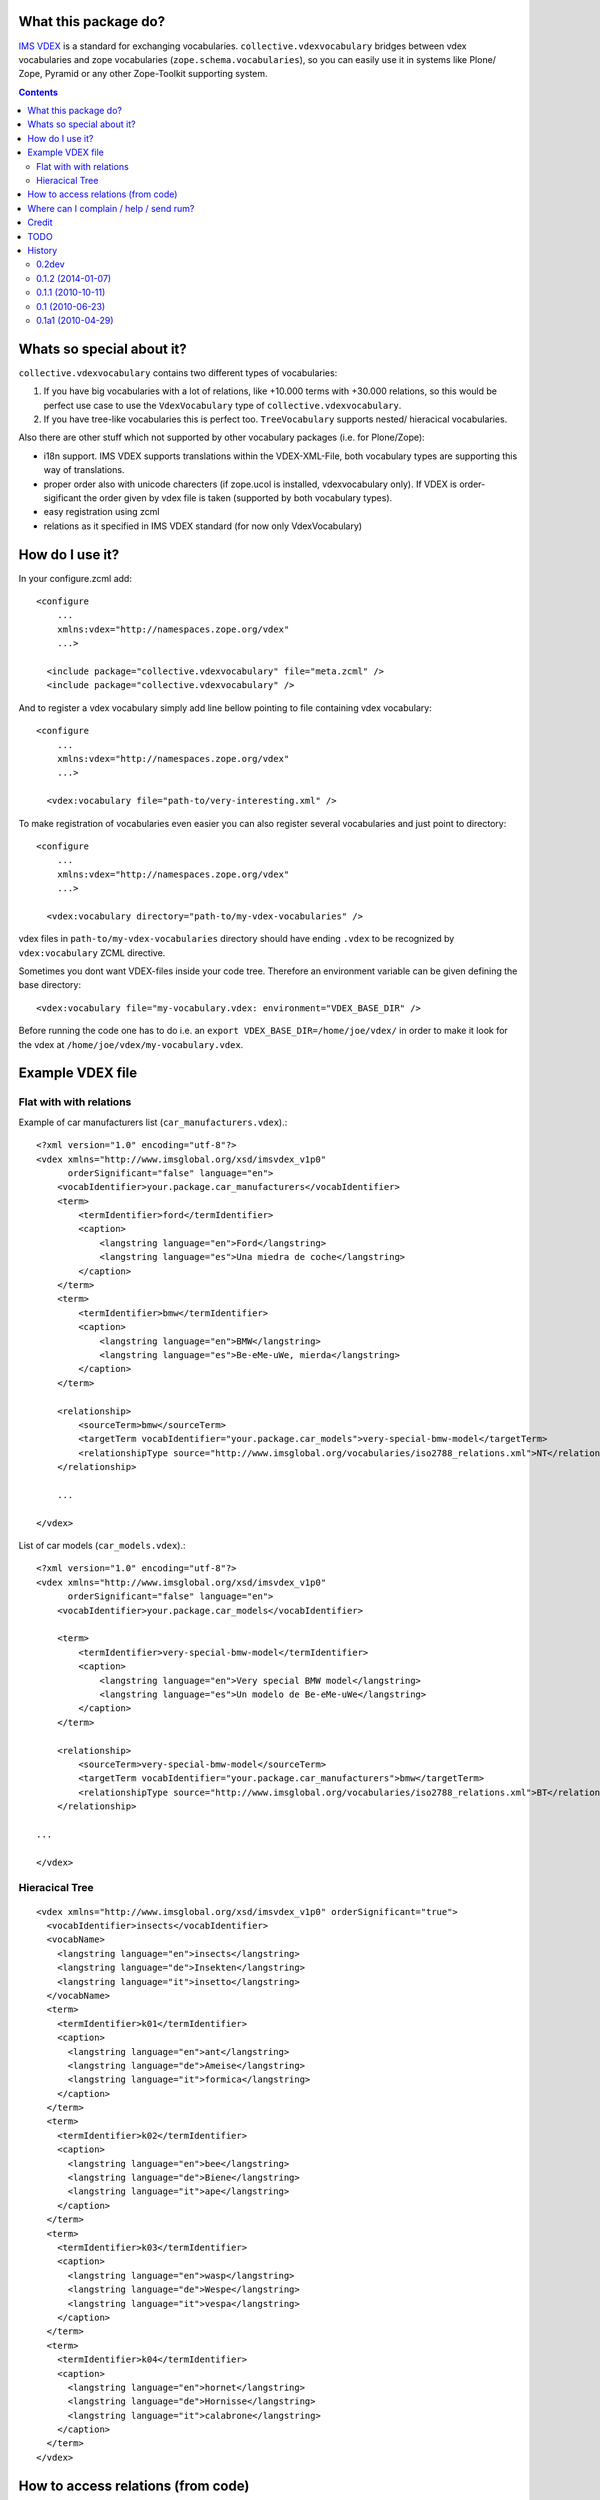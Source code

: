 What this package do?
=====================

`IMS VDEX`_ is a standard for exchanging vocabularies.
``collective.vdexvocabulary`` bridges between vdex vocabularies and zope
vocabularies (``zope.schema.vocabularies``), so you can easily use it in 
systems like Plone/ Zope, Pyramid or any other Zope-Toolkit supporting system.


.. contents::


Whats so special about it?
==========================

``collective.vdexvocabulary`` contains two different types of vocabularies:

1. If you have big vocabularies with a lot of relations, like +10.000
   terms with +30.000 relations, so this would be perfect use case to use
   the ``VdexVocabulary`` type of ``collective.vdexvocabulary``. 

2. If you have tree-like vocabularies this is perfect too. ``TreeVocabulary``
   supports nested/ hieracical vocabularies.

Also there are other stuff which not supported by other vocabulary packages 
(i.e. for Plone/Zope):

* i18n support. IMS VDEX supports translations within the VDEX-XML-File, both
  vocabulary types are supporting this way of translations.

* proper order also with unicode charecters (if zope.ucol is installed,
  vdexvocabulary only). If VDEX is order-sigificant the order given by vdex
  file is taken (supported by both vocabulary types).

* easy registration using zcml

* relations as it specified in IMS VDEX standard (for now only VdexVocabulary)


How do I use it?
================

In your configure.zcml add::

    <configure
        ...
        xmlns:vdex="http://namespaces.zope.org/vdex"
        ...>

      <include package="collective.vdexvocabulary" file="meta.zcml" />
      <include package="collective.vdexvocabulary" />

And to register a vdex vocabulary simply add line bellow pointing to file
containing vdex vocabulary::

    <configure
        ...
        xmlns:vdex="http://namespaces.zope.org/vdex"
        ...>

      <vdex:vocabulary file="path-to/very-interesting.xml" />

To make registration of vocabularies even easier you can also register
several vocabularies and just point to directory::

    <configure
        ...
        xmlns:vdex="http://namespaces.zope.org/vdex"
        ...>

      <vdex:vocabulary directory="path-to/my-vdex-vocabularies" />

vdex files in ``path-to/my-vdex-vocabularies`` directory should have ending
``.vdex`` to be recognized by ``vdex:vocabulary`` ZCML directive.

Sometimes you dont want VDEX-files inside your code tree. Therefore an environment
variable can be given defining the base directory::

      <vdex:vocabulary file="my-vocabulary.vdex: environment="VDEX_BASE_DIR" />

Before running the code one has to do i.e. an ``export VDEX_BASE_DIR=/home/joe/vdex/``
in order to make it look for the vdex at ``/home/joe/vdex/my-vocabulary.vdex``.


Example VDEX file
=================

Flat with with relations
------------------------

Example of car manufacturers list (``car_manufacturers.vdex``).::

    <?xml version="1.0" encoding="utf-8"?>
    <vdex xmlns="http://www.imsglobal.org/xsd/imsvdex_v1p0"
          orderSignificant="false" language="en">
        <vocabIdentifier>your.package.car_manufacturers</vocabIdentifier>
        <term>
            <termIdentifier>ford</termIdentifier>
            <caption>
                <langstring language="en">Ford</langstring>
                <langstring language="es">Una miedra de coche</langstring>
            </caption>
        </term>
        <term>
            <termIdentifier>bmw</termIdentifier>
            <caption>
                <langstring language="en">BMW</langstring>
                <langstring language="es">Be-eMe-uWe, mierda</langstring>
            </caption>
        </term>

        <relationship>
            <sourceTerm>bmw</sourceTerm>
            <targetTerm vocabIdentifier="your.package.car_models">very-special-bmw-model</targetTerm>
            <relationshipType source="http://www.imsglobal.org/vocabularies/iso2788_relations.xml">NT</relationshipType>
        </relationship>

        ...

    </vdex>

List of car models (``car_models.vdex``).::

    <?xml version="1.0" encoding="utf-8"?>
    <vdex xmlns="http://www.imsglobal.org/xsd/imsvdex_v1p0"
          orderSignificant="false" language="en">
        <vocabIdentifier>your.package.car_models</vocabIdentifier>

        <term>
            <termIdentifier>very-special-bmw-model</termIdentifier>
            <caption>
                <langstring language="en">Very special BMW model</langstring>
                <langstring language="es">Un modelo de Be-eMe-uWe</langstring>
            </caption>
        </term>

        <relationship>
            <sourceTerm>very-special-bmw-model</sourceTerm>
            <targetTerm vocabIdentifier="your.package.car_manufacturers">bmw</targetTerm>
            <relationshipType source="http://www.imsglobal.org/vocabularies/iso2788_relations.xml">BT</relationshipType>
        </relationship>

    ...

    </vdex>

Hieracical Tree
---------------

::

    <vdex xmlns="http://www.imsglobal.org/xsd/imsvdex_v1p0" orderSignificant="true">
      <vocabIdentifier>insects</vocabIdentifier>
      <vocabName>
        <langstring language="en">insects</langstring>
        <langstring language="de">Insekten</langstring>
        <langstring language="it">insetto</langstring>
      </vocabName>
      <term>
        <termIdentifier>k01</termIdentifier>
        <caption>
          <langstring language="en">ant</langstring>
          <langstring language="de">Ameise</langstring>
          <langstring language="it">formica</langstring>
        </caption>
      </term>
      <term>
        <termIdentifier>k02</termIdentifier>
        <caption>
          <langstring language="en">bee</langstring>
          <langstring language="de">Biene</langstring>
          <langstring language="it">ape</langstring>
        </caption>
      </term>
      <term>
        <termIdentifier>k03</termIdentifier>
        <caption>
          <langstring language="en">wasp</langstring>
          <langstring language="de">Wespe</langstring>
          <langstring language="it">vespa</langstring>
        </caption>
      </term>
      <term>
        <termIdentifier>k04</termIdentifier>
        <caption>
          <langstring language="en">hornet</langstring>
          <langstring language="de">Hornisse</langstring>
          <langstring language="it">calabrone</langstring>
        </caption>
      </term>
    </vdex>


How to access relations (from code)
===================================

Relations are defined by `ISO2788`_.

To get listing of BMW car models from above VDEX example you have to::

    from zope.schema.vocabulary import getVocabularyRegistry

    vr = getVocabularyRegistry()
    car_manufacturers = vr.get(self.context, 'your.package.car_manufacturers')
    car_models = vr.get(self.context, 'your.package.car_models')

    bmw = car_manufacturers.getTerm('bmw')
    bmw_car_models = bmw.related.get('NT', [])


Where can I complain / help / send rum?
=======================================

:Source: git://github.com/garbas/collective.vdexvocabulary.git
:Report Issues: http://github.com/collective/collective.vdexvocabulary/issues
:Home page: http://github.com/collective/collective.vdexvocabulary
:Send rum: contact rok@garbas.si for more info


Credit
======

* Rok Garbas, http://garbas.si, <rok@garbas.si>, Author

* Seantis gmbh, http://www.seantis.ch
  Thank you for initial idea with seantis.vdex where got the idea and then
  reimplement and extend it.

* Jens W Klein, http://kleinundpartner.at, <jens@bluedynamics.com>,
  Cleanup, Treevocabulary/ i18n-support


TODO
====

* fetch vocab(s) via url (new directive)

* load vocabs view entry_points

* store vocabs (or changed vocabs in zodb), will probably also need diff and merge option

* write test and get decent test coverage

* write documentation

* make ZCML optional

* make through the web vdex editor (this would probably need sponsoring)

* add relation support to TreeVocabulary


History
=======

0.2dev
------

* A bunch of refactoring in order to add a new vocab type: TreeVocabulary.
  As the name suggests, treevocabulary supports
  ``zope.schema.interfaces.ITreeVocabulary``. It has better i18n-support using
  own i18n-domains for the caption and description of a term.
  [jensens]


0.1.2 (2014-01-07)
------------------

* don't use context to determine current language, but use getSite.
  context may be adapter or other object without acquisition
  (eg. in forms with ignoreContext=True).

* depend on "setuptools", not "distribute"


0.1.1 (2010-10-11)
------------------

* added **History**, **How to access relations (from code)** and **Example
  VDEX file** section to README. [garbas]

* moved code to http://github.com/collective/collective.vdexvocabulary. [garbas]

* BUG(Fixed): when vdex file was loaded it failed if there were not terms. [garbas]


0.1 (2010-06-23)
----------------

* add documentation and clean up code a little bit. [garbas]


0.1a1 (2010-04-29)
------------------

* initial release. [garbas]


.. _`ISO2788`: http://www.imsglobal.org/vocabularies/iso2788_relations.xml
.. _`IMS VDEX`: http://en.wikipedia.org/wiki/IMS_VDEX
